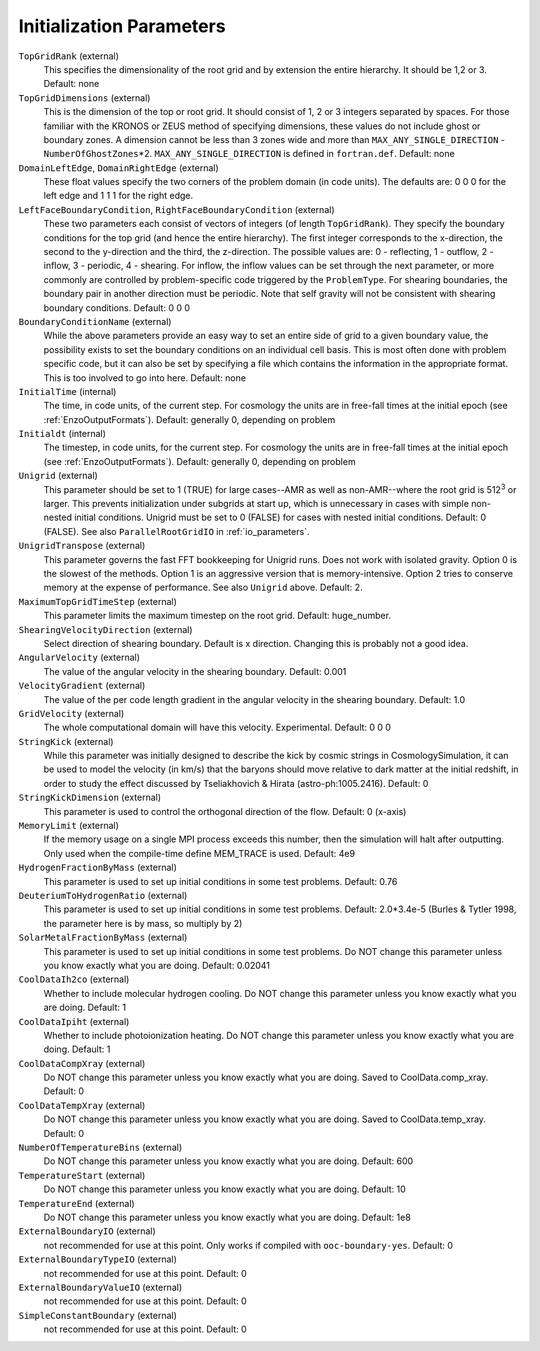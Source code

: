 .. _initialization_parameters:

Initialization Parameters
~~~~~~~~~~~~~~~~~~~~~~~~~

``TopGridRank`` (external)
    This specifies the dimensionality of the root grid and by extension
    the entire hierarchy. It should be 1,2 or 3. Default: none
``TopGridDimensions`` (external)
    This is the dimension of the top or root grid. It should consist of
    1, 2 or 3 integers separated by spaces. For those familiar with the
    KRONOS or ZEUS method of specifying dimensions, these values do not
    include ghost or boundary zones. A dimension cannot be less than 3
    zones wide and more than ``MAX_ANY_SINGLE_DIRECTION`` -
    ``NumberOfGhostZones``\*2. ``MAX_ANY_SINGLE_DIRECTION`` is defined in
    ``fortran.def``. Default: none
``DomainLeftEdge``, ``DomainRightEdge`` (external)
    These float values specify the two corners of the problem domain
    (in code units). The defaults are: 0 0 0 for the left edge and 1 1
    1 for the right edge.
``LeftFaceBoundaryCondition``, ``RightFaceBoundaryCondition`` (external)
    These two parameters each consist of vectors of integers (of length
    ``TopGridRank``). They specify the boundary conditions for the top grid
    (and hence the entire hierarchy). The first integer corresponds to
    the x-direction, the second to the y-direction and the third, the
    z-direction. The possible values are: 0 - reflecting, 1 - outflow,
    2 - inflow, 3 - periodic, 4 - shearing. For inflow, the inflow
    values can be set through the next parameter, or more commonly are
    controlled by problem-specific code triggered by the ``ProblemType``.
    For shearing boundaries, the boundary pair in another direction
    must be periodic. Note that self gravity will not be consistent
    with shearing boundary conditions. Default: 0 0 0
``BoundaryConditionName`` (external)
    While the above parameters provide an easy way to set an entire
    side of grid to a given boundary value, the possibility exists to
    set the boundary conditions on an individual cell basis. This is
    most often done with problem specific code, but it can also be set
    by specifying a file which contains the information in the
    appropriate format. This is too involved to go into here. Default:
    none
``InitialTime`` (internal)
    The time, in code units, of the current step. For cosmology the
    units are in free-fall times at the initial epoch (see :ref:`EnzoOutputFormats`). Default: generally 0, depending on problem
``Initialdt`` (internal)
    The timestep, in code units, for the current step. For cosmology
    the units are in free-fall times at the initial epoch (see :ref:`EnzoOutputFormats`). Default: generally 0, depending on problem
``Unigrid`` (external)
    This parameter should be set to 1 (TRUE) for large cases--AMR as
    well as non-AMR--where the root grid is 512\ :sup:`3`\  or larger.
    This prevents initialization under subgrids at start up, which is
    unnecessary in cases with simple non-nested initial conditions.
    Unigrid must be set to 0 (FALSE) for cases with nested initial
    conditions. Default: 0 (FALSE). See also ``ParallelRootGridIO`` in :ref:`io_parameters`.
``UnigridTranspose`` (external)
    This parameter governs the fast FFT bookkeeping for Unigrid runs.
    Does not work with isolated gravity.  Option 0 is the slowest of
    the methods.  Option 1 is an aggressive version that is
    memory-intensive.  Option 2 tries to conserve memory at the
    expense of performance.  See also ``Unigrid`` above.  Default: 2.
``MaximumTopGridTimeStep`` (external)
    This parameter limits the maximum timestep on the root grid.  Default: huge_number.
``ShearingVelocityDirection`` (external)
    Select direction of shearing boundary. Default is x direction. Changing this is probably not a good idea.
``AngularVelocity`` (external)
    The value of the angular velocity in the shearing boundary.
    Default: 0.001
``VelocityGradient`` (external)
    The value of the per code length gradient in the angular velocity
    in the shearing boundary. Default: 1.0
``GridVelocity`` (external)
    The whole computational domain will have this velocity.  Experimental.  Default: 0 0 0
``StringKick`` (external)
    While this parameter was initially designed to describe the kick by cosmic strings in CosmologySimulation, it can be used to model the velocity (in km/s) that the baryons should move relative to dark matter at the initial redshift, in order to study the effect discussed by Tseliakhovich & Hirata (astro-ph:1005.2416). Default: 0
``StringKickDimension`` (external)
    This parameter is used to control the orthogonal direction of the flow.  Default: 0 (x-axis)
``MemoryLimit`` (external)
    If the memory usage on a single MPI process exceeds this number, then the simulation will halt after outputting.  Only used when the compile-time define MEM_TRACE is used. Default: 4e9
``HydrogenFractionByMass`` (external)
    This parameter is used to set up initial conditions in some test problems.  Default: 0.76
``DeuteriumToHydrogenRatio`` (external)
    This parameter is used to set up initial conditions in some test problems.  Default: 2.0*3.4e-5 (Burles & Tytler 1998, the parameter here is by mass, so multiply by 2)
``SolarMetalFractionByMass`` (external)
    This parameter is used to set up initial conditions in some test problems. Do NOT change this parameter unless you know exactly what you are doing. Default: 0.02041
``CoolDataIh2co`` (external)
    Whether to include molecular hydrogen cooling.  Do NOT change this parameter unless you know exactly what you are doing.  Default: 1
``CoolDataIpiht`` (external)
    Whether to include photoionization heating.  Do NOT change this parameter unless you know exactly what you are doing.  Default: 1
``CoolDataCompXray`` (external)
    Do NOT change this parameter unless you know exactly what you are doing.  Saved to CoolData.comp_xray. Default: 0
``CoolDataTempXray`` (external)
    Do NOT change this parameter unless you know exactly what you are doing.  Saved to CoolData.temp_xray. Default: 0
``NumberOfTemperatureBins`` (external)
    Do NOT change this parameter unless you know exactly what you are doing. Default: 600
``TemperatureStart`` (external)
    Do NOT change this parameter unless you know exactly what you are doing. Default: 10
``TemperatureEnd`` (external)
    Do NOT change this parameter unless you know exactly what you are doing. Default: 1e8
``ExternalBoundaryIO`` (external)
    not recommended for use at this point. Only works if compiled with ``ooc-boundary-yes``.  Default: 0
``ExternalBoundaryTypeIO`` (external)
    not recommended for use at this point. Default: 0
``ExternalBoundaryValueIO`` (external)
    not recommended for use at this point. Default: 0
``SimpleConstantBoundary`` (external)
    not recommended for use at this point. Default: 0
